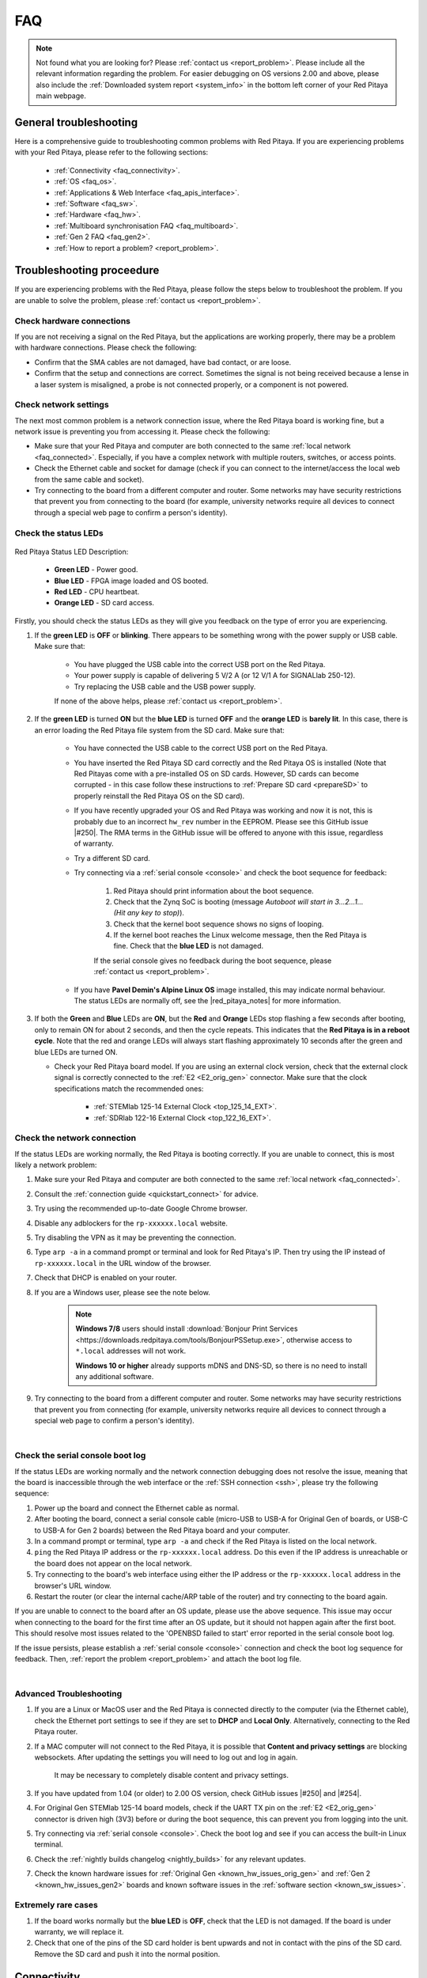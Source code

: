 .. _faq:

######
FAQ
######

.. note::

    Not found what you are looking for? Please :ref:`contact us <report_problem>`. Please include all the relevant information regarding the problem.
    For easier debugging on OS versions 2.00 and above, please also include the :ref:`Downloaded system report <system_info>` in the bottom left corner of your Red Pitaya main webpage.


General troubleshooting
========================

Here is a comprehensive guide to troubleshooting common problems with Red Pitaya. If you are experiencing problems with your Red Pitaya, please refer to the following sections:

    * :ref:`Connectivity <faq_connectivity>`.
    * :ref:`OS <faq_os>`.
    * :ref:`Applications & Web Interface <faq_apis_interface>`.
    * :ref:`Software <faq_sw>`.
    * :ref:`Hardware <faq_hw>`.
    * :ref:`Multiboard synchronisation FAQ <faq_multiboard>`.
    * :ref:`Gen 2 FAQ <faq_gen2>`.
    * :ref:`How to report a problem? <report_problem>`.


.. _troubleshooting:

Troubleshooting proceedure
===========================

If you are experiencing problems with the Red Pitaya, please follow the steps below to troubleshoot the problem. If you are unable to solve the problem, please :ref:`contact us <report_problem>`.


Check hardware connections
--------------------------

If you are not receiving a signal on the Red Pitaya, but the applications are working properly, there may be a problem with hardware connections. Please check the following:

* Confirm that the SMA cables are not damaged, have bad contact, or are loose.
* Confirm that the setup and connections are correct. Sometimes the signal is not being received because a lense in a laser system is misaligned, a probe is not connected properly, or a component is not powered.


Check network settings
-----------------------

The next most common problem is a network connection issue, where the Red Pitaya board is working fine, but a network issue is preventing you from accessing it. Please check the following:

* Make sure that your Red Pitaya and computer are both connected to the same :ref:`local network <faq_connected>`. Especially, if you have a complex network with multiple routers, switches, or access points.
* Check the Ethernet cable and socket for damage (check if you can connect to the internet/access the local web from the same cable and socket).
* Try connecting to the board from a different computer and router. Some networks may have security restrictions that prevent you from connecting to the board (for example, university networks require all devices to connect through a special web page to confirm a person's identity).


Check the status LEDs
----------------------

.. figure:: img/blinking-pitaya-eth.gif
    :align: center
    :width: 600

Red Pitaya Status LED Description:

    * **Green LED** - Power good.
    * **Blue LED** - FPGA image loaded and OS booted.
    * **Red LED** - CPU heartbeat.
    * **Orange LED** - SD card access.

Firstly, you should check the status LEDs as they will give you feedback on the type of error you are experiencing.

#. If the **green LED** is **OFF** or **blinking**. There appears to be something wrong with the power supply or USB cable. Make sure that:

    * You have plugged the USB cable into the correct USB port on the Red Pitaya.
    * Your power supply is capable of delivering 5 V/2 A (or 12 V/1 A for SIGNALlab 250-12).
    * Try replacing the USB cable and the USB power supply.
        
    If none of the above helps, please :ref:`contact us <report_problem>`.

#. If the **green LED** is turned **ON** but the **blue LED** is turned **OFF** and the **orange LED** is **barely lit**. In this case, there is an error loading the Red Pitaya file system from the SD card. Make sure that:

    * You have connected the USB cable to the correct USB port on the Red Pitaya.
    * You have inserted the Red Pitaya SD card correctly and the Red Pitaya OS is installed (Note that Red Pitayas come with a pre-installed OS on SD cards. However, SD cards can become corrupted - in this case follow these instructions to :ref:`Prepare SD card <prepareSD>` to properly reinstall the Red Pitaya OS on the SD card).
    * If you have recently upgraded your OS and Red Pitaya was working and now it is not, this is probably due to an incorrect ``hw_rev`` number in the EEPROM. Please see this GitHub issue |#250|.
      The RMA terms in the GitHub issue will be offered to anyone with this issue, regardless of warranty.
    * Try a different SD card.
    * Try connecting via a :ref:`serial console <console>` and check the boot sequence for feedback:
            
        1. Red Pitaya should print information about the boot sequence.
        #. Check that the Zynq SoC is booting (message *Autoboot will start in 3...2...1... (Hit any key to stop)*).
        #. Check that the kernel boot sequence shows no signs of looping.
        #. If the kernel boot reaches the Linux welcome message, then the Red Pitaya is fine. Check that the **blue LED** is not damaged.

        If the serial console gives no feedback during the boot sequence, please :ref:`contact us <report_problem>`.

    * If you have **Pavel Demin's Alpine Linux OS** image installed, this may indicate normal behaviour. The status LEDs are normally off, see the |red_pitaya_notes| for more information.

#.  If both the **Green** and **Blue** LEDs are **ON**, but the **Red** and **Orange** LEDs stop flashing a few seconds after booting, only to remain ON for about 2 seconds, and then the cycle repeats.
    This indicates that the **Red Pitaya is in a reboot cycle**. Note that the red and orange LEDs will always start flashing approximately 10 seconds after the green and blue LEDs are turned ON.

    * Check your Red Pitaya board model. If you are using an external clock version, check that the external clock signal is correctly connected to the :ref:`E2 <E2_orig_gen>` connector. Make sure that the clock specifications match the recommended ones:

        * :ref:`STEMlab 125-14 External Clock <top_125_14_EXT>`.
        * :ref:`SDRlab 122-16 External Clock <top_122_16_EXT>`.


Check the network connection
-----------------------------

If the status LEDs are working normally, the Red Pitaya is booting correctly. If you are unable to connect, this is most likely a network problem:

1. Make sure your Red Pitaya and computer are both connected to the same :ref:`local network <faq_connected>`.   
#. Consult the :ref:`connection guide <quickstart_connect>` for advice.
#. Try using the recommended up-to-date Google Chrome browser.
#. Disable any adblockers for the ``rp-xxxxxx.local`` website.
#. Try disabling the VPN as it may be preventing the connection.
#. Type ``arp -a`` in a command prompt or terminal and look for Red Pitaya's IP. Then try using the IP instead of ``rp-xxxxxx.local`` in the URL window of the browser.
#. Check that DHCP is enabled on your router.
#. If you are a Windows user, please see the note below.

    .. note::

        **Windows 7/8** users should install :download:`Bonjour Print Services <https://downloads.redpitaya.com/tools/BonjourPSSetup.exe>`, otherwise access to ``*.local`` addresses will not work.

        **Windows 10 or higher** already supports mDNS and DNS-SD, so there is no need to install any additional software.

#. Try connecting to the board from a different computer and router. Some networks may have security restrictions that prevent you from connecting (for example, university networks require all devices to connect through a special web page to confirm a person's identity).

|

Check the serial console boot log
----------------------------------

If the status LEDs are working normally and the network connection debugging does not resolve the issue, meaning that the board is inaccessible through the web interface or the :ref:`SSH connection <ssh>`, please try the following sequence:

1. Power up the board and connect the Ethernet cable as normal.
#. After booting the board, connect a serial console cable (micro-USB to USB-A for Original Gen of boards, or USB-C to USB-A for Gen 2 boards) between the Red Pitaya board and your computer.
#. In a command prompt or terminal, type ``arp -a`` and check if the Red Pitaya is listed on the local network.
#. ``ping`` the Red Pitaya IP address or the ``rp-xxxxxx.local`` address. Do this even if the IP address is unreachable or the board does not appear on the local network.
#. Try connecting to the board's web interface using either the IP address or the ``rp-xxxxxx.local`` address in the browser's URL window.
#. Restart the router (or clear the internal cache/ARP table of the router) and try connecting to the board again.

If you are unable to connect to the board after an OS update, please use the above sequence. This issue may occur when connecting to the board for the first time after an OS update, but it should not happen again after the first boot.
This should resolve most issues related to the 'OPENBSD failed to start' error reported in the serial console boot log.

If the issue persists, please establish a :ref:`serial console <console>` connection and check the boot log sequence for feedback. Then, :ref:`report the problem <report_problem>` and attach the boot log file.

|

Advanced Troubleshooting
------------------------

1. If you are a Linux or MacOS user and the Red Pitaya is connected directly to the computer (via the Ethernet cable), check the Ethernet port settings to see if they are set to **DHCP** and **Local Only**. Alternatively, connecting to the Red Pitaya  router.
#. If a MAC computer will not connect to the Red Pitaya, it is possible that **Content and privacy settings** are blocking websockets.  After updating the settings you will need to log out and log in again.

    .. figure:: img/MAC_content_privacy.png
        :width: 800

    .. figure:: img/MAC_content_privacy2.png
        :width: 600

    It may be necessary to completely disable content and privacy settings.

    .. figure:: img/MAC_content_privacy3.png
        :width: 600

#. If you have updated from 1.04 (or older) to 2.00 OS version, check GitHub issues |#250| and |#254|.
#. For Original Gen STEMlab 125-14 board models, check if the UART TX pin on the :ref:`E2 <E2_orig_gen>` connector is driven high (3V3) before or during the boot sequence, this can prevent you from logging into the unit.
#. Try connecting via :ref:`serial console <console>`. Check the boot log and see if you can access the built-in Linux terminal.
#. Check the :ref:`nightly builds changelog <nightly_builds>` for any relevant updates.
#. Check the known hardware issues for :ref:`Original Gen <known_hw_issues_orig_gen>` and :ref:`Gen 2 <known_hw_issues_gen2>` boards and known software issues in the :ref:`software section <known_sw_issues>`.


Extremely rare cases
---------------------

#. If the board works normally but the **blue LED** is **OFF**, check that the LED is not damaged. If the board is under warranty, we will replace it.
#. Check that one of the pins of the SD card holder is bent upwards and not in contact with the pins of the SD card. Remove the SD card and push it into the normal position.



.. _faq_connectivity:

Connectivity
==============

How to get started with Red Pitaya?
------------------------------------

    * :ref:`Quick start <quick_start>`.


How to connect to Red Pitaya in a few simple steps?
----------------------------------------------------

    * :ref:`Connected to router <LAN>`.
    * :ref:`Direct connection to computer <dir_cab_connect>`.


Red Pitaya not booting anymore?
---------------------------------

    * A possible cause could be a corrupted card, and the recommendation is a manual OS re-write: :ref:`Prepare SD card <prepareSD>`.
    * Please check :ref:`troubleshooting guide <troubleshooting>` for status LED description.
    * :ref:`Was the OS updated recently? <faq_os>`.


.. _faq_rebooting:

Red Pitaya is constantly rebooting?
------------------------------------

    * A board reset during boot-up is indicated by the green and blue LEDs lighting up, followed by the orange and red LEDs pausing their blinking to remain ON for about 2 seconds, then the cycle repeats. Repeated board resets suggest an **external clock signal is missing** (not connected) on the **external clock board** variations.
      Check the external clock specifications and instructions for your Red Pitaya board model:

        * :ref:`STEMlab 125-14 Gen 2 <top_125_14_gen2>`.
        * :ref:`STEMlab 125-14 External clock <top_125_14_EXT>`.
        * :ref:`SDRlab 122-16 External clock <top_122_16_EXT>`.


How to connect the external clock to RP?
------------------------------------------

    * :ref:`STEMlab 125-14 Gen 2<top_125_14_gen2>`.
    * :ref:`STEMlab 125-14 & STEMlab 125-14-Z7020 External clock <top_125_14_EXT>`.
    * :ref:`SDRlab 122-16 External clock <top_122_16_EXT>`.


.. _faq_internetAccess:

How can I make sure that my Red Pitaya has access to the internet?
--------------------------------------------------------------------

1. Connect to your Red Pitaya over :ref:`SSH <ssh>`.
2. Make sure that you can ``ping google.com`` website:

    .. code-block:: console

        root@rp-f03dee:~# ping -c 4 google.com
        PING google.com (216.58.212.142) 56(84) bytes of data.
        64 bytes from ams15s21-in-f142.1e100.net (216.58.212.142): icmp_seq=1 ttl=57 time=27.3 ms
        64 bytes from ams15s21-in-f142.1e100.net (216.58.212.142): icmp_seq=2 ttl=57 time=27.1 ms
        64 bytes from ams15s21-in-f142.1e100.net (216.58.212.142): icmp_seq=3 ttl=57 time=27.1 ms
        64 bytes from ams15s21-in-f142.1e100.net (216.58.212.142): icmp_seq=4 ttl=57 time=27.1 ms

        --- google.com ping statistics ---
        4 packets transmitted, 4 received, 0% packet loss, time 3004ms
        rtt min/avg/max/mdev = 27.140/27.212/27.329/0.136 ms
 
 
.. _faq_connected:

How can I make sure that Red Pitaya is connected to the same network as my computer/tablet/smartphone?
--------------------------------------------------------------------------------------------------------

The most common answer would be: just make sure that your Red Pitaya and your PC/tablet/smartphone are both connected to the same router or your smartphone hotspot.

In order to test it, you can use a PC that is connected to the same local network as your Red Pitaya and try the following:

1. Open the terminal window.

    * **Windows**: Go to RUN, type in ``cmd`` and press enter.
    * **Linux**: Click on the application button, type in the *Terminal* and press enter.
    * **macOS**: Hit ``cmd`` + ``space``, type in the *Terminal* and press enter.

#. Enter the ``arp -a`` command to get a list of all devices in your local area network
   and try to find your Red Pitaya MAC address on the list.

    .. code-block:: console

        $ arp -a
        ? (192.168.178.117) at 00:08:aa:bb:cc:dd [ether] on eth0
        ? (192.168.178.118) at 00:26:32:f0:3d:ee [ether] on eth0
        ? (192.168.178.105) at e8:01:23:45:67:8a [ether] on eth0

    .. note::

        Red Pitaya's MAC address is written on the ethernet connector.

    .. figure:: img/MAC.png
        :align: center
        :width: 200

    .. note:: 

        If you have established a :ref:`wireless connection <network_manager>`, then you should check the MAC address of your wireless USB dongle. The MAC addresses are typically written on the USB dongles. 

#. Type your Red Pitaya IP into your WEB browser and connect to it.

    .. figure:: img/Browser_IP.png
        :align: center
        :width: 300

If your Red Pitaya is not listed on the list of your local network devices on the local network, then it is necessary to check that your Red Pitaya is connected to your local network.


.. _faq_isConnected:

Is Red Pitaya connected to my local network?
----------------------------------------------

1. Connect your Red Pitaya to a PC over a :ref:`Serial Console <console>`.

2. Type ``ip a`` and hit enter to check the status of your ethernet connection on Red Pitaya.

    a. If you have connected to your Red Pitaya over a wireless connection, you should check the status of the ``wlan0`` interface.

    b. If you have connected to your Red Pitaya over a cable connection, you should check the ``eth0`` interface.

3. Type Red Pitaya IP into your web browser to see if you can connect to it.

    .. figure:: img/Browser_IP.png
        :align: center
        :width: 300


How to find the Red Pitaya URL if it is not written on the sticker?
---------------------------------------------------------------------

The Red Pitaya URL is ``rp-xxxxxx.local`` where ``xxxxxx`` must be replaced with the last 6 digits of the MAC address that is written on the sticker.

If the RP MAC address is ``00:26:33:F1:13:D5``, the last 6 digits are ``F113D5`` and the URL is ``rp-f113d5.local``.

.. figure:: img/ethernet_MAC.png
    :align: center
    :width: 400

|

Slow Wi-Fi connection?
-----------------------

If your wireless connection with Red Pitaya works very slowly and all the applications seem very unresponsive and not running smoothly, please check the following:

1. Check the Wi-Fi signal strength on your PC/tablet/smartphone.
#. Check the Wi-Fi signal strength of your Red Pitaya.

    a. Connect to your Red Pitaya via an :ref:`SSH <ssh>` connection.

    b. Enter the ``cat /proc/net/wireless`` command to get information about link quality and signal strength.

        .. figure:: img/cat_wireless.png
            :align: center
            :width: 600

        Link quality measures the number of packet errors that occur. The lower the number of packet errors, the higher this will be. Link quality goes from 0-100%.
        Level, or signal strength, is a simple measure of the amplitude of the signal that is received. The closer you are to the access point, the higher this will be.

#. If you are in an area with many routers around you, more of them might operate on the same Wi-Fi channel, which drastically decreases data throughput and slows down connection. Here are the instructions on how to |Wifi channel|. For MAC users, we recommend using the Scan feature of the |Wireless Diagnostic Tool| in order to find the best Wi-Fi channel.


.. note::
    
    For full performance, a wired connection is preferred.


Wi-Fi dongle not detected?
---------------------------

Please note that not all are compatible. A list is in the documentation: :ref:`Supported USB Wi-Fi adapters <support_wifi_adapter>`.





.. _faq_os:

OS
=====

How to update & upgrade OS?
----------------------------

    * :ref:`OS update options <os_update>`.


Is Red Pitaya not booting even after OS update?
-------------------------------------------------

    * Please use the Balena Etcher application to :ref:`rewrite the OS manually <prepareSD>`.
    * **Upgraded from an older Red Pitaya OS to the 2.00 Unified OS?** Please try |#250| and |#254|.

Is Red Pitaya failing to update?
----------------------------------

There are two possible solutions to this problem:

    * If the :ref:`Software update tool <software_update_manager>` reports that your Red Pitaya is offline, please connect the Red Pitaya into an ethernet socket with internet access.
      Internet connection is not shared with the directly connected devices without some setting configurations.

    * Please use the Balena Etcher application to :ref:`manually rewrite the Red Pitaya OS on the SD card <prepareSD>`.




.. _faq_apis_interface:

Applications & Web Interface
===============================

How can I start using RP measurement applications?
----------------------------------------------------

    * :ref:`Connect to Red Pitaya <quickstart_connect>`.


My device shows the wrong measurements. How can I calibrate it?
-----------------------------------------------------------------

The Red Pitaya can be calibrated using the :ref:`Calibration Tool <calibration_app>`.


I am not getting any signal on the inputs or outputs of my Red Pitaya?
-------------------------------------------------------------------------

If you are not getting any signal on the inputs or outputs of your Red Pitaya, please check the following:

1.  Check the :ref:`input jumpers <jumper_pos>`. Sometimes the jumpers have poor contact and need to be removed and replaced. If the jumpers are loose or missing, please replace them.
#.  Check the :ref:`calibration settings <calibration_app>` in the web interface. A bad calibration can cause Red Pitaya to display incorrect measurements or even appear to detect no signal at all. This applies to both the inputs and outputs of the Red Pitaya.
    Both the DC and frequency calibration settings should be checked and reset to factory defaults if necessary.


Problems with OS update application, and accessing the marketplace?
---------------------------------------------------------------------

1. Make sure your Red Pitaya has access to the :ref:`internet <faq_internetAccess>`.
#. Force a refresh of the Red Pitaya application page. Here is a `link to the Wiki How page <http://www.wikihow.com/Force-Refresh-in-Your-Internet-Browser>`_.
#. The OS update application can take a long time to update the OS on Red Pitaya. The quickest way to update the OS is to :ref:`manually rewrite the OS on the SD card <prepareSD>`.


Web interface not functioning properly, or freezing?
------------------------------------------------------

Please ensure that your browser's ad blockers are turned off for the ``rp-xxxxxx.local`` webpage and that your proxy settings are correct. For local connections to the Red Pitaya unit, proxy settings should not be required. A VPN may also be preventing the connection.

.. figure:: img/AdBlock_disable.png
    :align: center
    :width: 800

Here are a few things you can try:

* Update the Google Chrome browser.
* Disable ad blocker's for the ``rp-xxxxxx.local`` website.
* Disable VPN.
* Clear cookies for the ``rp-xxxxxx.local`` website.
* Try *incognito mode*.
* Update the Red Pitaya OS to the :ref:`latest version <prepareSD>`.


Undesired disconnections?
---------------------------

We recommend :ref:`connecting the Red Pitaya to a router <network_manager>` (or an ethernet port that is connected to it) and testing the setup again.
If the problem persists, please test the setup on a different computer and a different network. Also check the state of the Ethernet cables and power supply, proxy settings, and re-writing the OS.


An application is not working?
---------------------------------

We suggest :ref:`upgrading to the latest OS <prepareSD>` and trying again. Otherwise, please :ref:`report a problem <report_problem>`.

.. note::

    It is important to note that applications developed by the Red Pitaya community are not distributed or tested by the Red Pitaya team and that our team accepts no responsibility. If you'd like to share feedback, report bugs, or need help on contributed projects, apps, or software, we highly recommend contacting the project authors.

.. note::

    With the 2.00 Unified OS, we also updated Ubuntu to 22.04 LTS, which introduced registry changes implemented by AMD Xilinx in the way the FPGA bitstream image is loaded into the FPGA. As a result, we had to update all official applications to work with the new structure.
    Unfortunately, not all 3rd party applications have been updated, so they may not work with the latest OS versions. In this case, we recommend either downgrading the Red Pitaya OS version to 1.04 or using an alternative application.


Lock-in PID applications
--------------------------------------

Here is a compatibility table for all the lock-in and PID applications that are compatible with Red Pitaya boards. Please note that some of these applications are developed by 3rd parties and may not be supported by the Red Pitaya team.

+-------------------------------+----------------------+------------------------------------------------------+-------------------------------------+-----------------------------------------------------------------------------+
| **Lock-in PID application**   | **Application type** | **Compatible Red Pitaya OS**                         | **Red Pitaya board compatibility**  | **Link to documentation**                                                   |
+===============================+======================+======================================================+=====================================+=============================================================================+
| Linien                        | 3rd party            | | 2.00-15 and above                                  | STEMlab 125-14 (LN, Ext. clk)       | `Linien GitHub <https://github.com/linien-org/linien>`_                     |
|                               |                      | | 1.04 (limited compatibility)                       |                                     |                                                                             |
+-------------------------------+----------------------+------------------------------------------------------+-------------------------------------+-----------------------------------------------------------------------------+
| Lock-in+PID (Marcelo Luda)    | 3rd party            | | 2.00 or higher                                     | | STEMlab 125-14 (LN, Ext. clk)     | `Lock-in+PID GitHub <https://marceluda.github.io/rp_lock-in_pid/>`_         |
|                               |                      | | 1.04                                               | | STEMlab 125-10 (discontinued)     |                                                                             |
+-------------------------------+----------------------+------------------------------------------------------+-------------------------------------+-----------------------------------------------------------------------------+
| PyRPL                         | 3rd party            | | 2.00 or higher                                     | | STEMlab 125-14 (LN, Ext. clk)     | `PyRPL documentation <https://pyrpl.readthedocs.io/en/latest/>`_            |
|                               |                      | | 1.04                                               | | STEMlab 125-10 (discontinued)     |                                                                             |
+-------------------------------+----------------------+------------------------------------------------------+-------------------------------------+-----------------------------------------------------------------------------+

|

.. note::

    With the 2.00 Unified OS, we also updated Ubuntu to 22.04 LTS, which introduced registry changes implemented by AMD Xilinx in the way the FPGA bitstream image is loaded into the FPGA. As a result, we had to update all official applications to work with the new structure.
    Unfortunately, not all 3rd party applications have been updated, so they may not work with the latest OS versions. We recommend checking the specific application website for any updates that enable the 2.00 OS compatibility and installing them.
    Alternatively, please downgrade the Red Pitaya OS version to 1.04 or use an alternative application.


.. _faq_sw:

Software
===========

For establishing an SSH connection, creating a custom FPGA image, custom ecosystem, and/or custom web applications, please refer to :ref:`Developers guide Software <dev_guide_software>`.


How can I acquire data with Red Pitaya?
------------------------------------------------

    * :ref:`Introduction to data acquisition and generation with Red Pitaya <intro_gen_acq>`.


How can I generate data with Red Pitaya?
------------------------------------------------

    * :ref:`Introduction to data acquisition and generation with Red Pitaya <intro_gen_acq>`.


How to control Red Pitaya remotely using LabVIEW, MATLAB, and Python?
-----------------------------------------------------------------------

    *  :ref:`Remote control <scpi_commands>`.


Where can I find the ecosystem, software, and FPGA images?
------------------------------------------------------------

    * |RP_GitHub| - please check the specific branches for older ecosystem versions.
    * |RP_GitHub_FPGA|.
    * |RP_archive| - software archive (some images may require separate ecosystem and Linux OS installation). Check the :ref:`nightly build installation instructions <nighly_build_installation>`.

.. note::

    *Impossible. Perhaps the archives are incomplete.*

    If you need a specific old version of the ecosystem or the OS that is missing from the archives, we suggest you ask the community on the |RP_forum|. There is a chance someone has it lying around on the disk.



How to start with FPGA development?
-------------------------------------

    * :ref:`Software <dev_guide_software>`.
    * :ref:`FPGA tutorials <knowledgebase:learn_FPGA>`.


Are there any restrictions on installing Python packages?
---------------------------------------------------------

No, there are no restrictions on installing Python packages. Any package that can be installed on Ubuntu Linux can be installed on Red Pitaya.
If you are facing issues with the installation, they are most likely caused by one of the following reasons:

    * **Not enough space on the SD card.** Ensure there is enough space on the SD card as some packages may require a lot of space.
    * **Not enough memory.** If the package installation requires a lot of memory, it may not be possible to install it on Red Pitaya (512 MB RAM).

Enabling ``swap`` does not help with this issues.

Building packages from source tarball may help circumvent these issues.



.. _faq_hw:

Hardware
===========

For hardware schematics, step models, and specifications, please refer to :ref:`Developers guide Hardware <dev_guide_hardware>`.


Where can I find Red Pitaya schematics, 3D models (.step), and important componetns?
--------------------------------------------------------------------------------------

Please take a look at **Developers guide Hardware => board model => Schematics, Mechanical Specifications and 3D Models**. See the general link above, or board-specific links below.

    * :ref:`STEMllab 125-14 Gen 2 <top_125_14_gen2>`.
    * :ref:`STEMlab 125-14 <top_125_14>`.
    * :ref:`SDRlab 122-16 <top_122_16>`.
    * :ref:`SIGNALlab 250-12 <top_250_12>`.
    * :ref:`STEMlab 125-10 <top_125_10>`.


Is there a hardware difference between the STEMlab 125-14 and the ISO17025 versions?
--------------------------------------------------------------------------------------

No, the hardware is identical. The only difference is that the latter would have been sent to a certification lab and the appropriate measurements would have been made.


Is there a hardware difference between between normal boards and OEM versions?
--------------------------------------------------------------------------------------

No, the hardware is identical. The OEM board comes without the additional accessories (power supply, SD card, etc.) that are present in the starter kit.


What is the difference between STEMlab 125-14 and STEMlab 125-14 Low Noise?
--------------------------------------------------------------------------------------

STEMlab 125-14 Low Noise has additional linear power regulators that reduce the noise on the fast analog outputs. This is the only difference between the two boards.
You can find more information in the :ref:`STEMlab 125-14 Low Noise documentation <top_125_14_LN>`.


Is the STEMlab 125-14 board in the "Calibrated kit" calibrated?
--------------------------------------------------------------------------------------

Yes, the STEMlab 125-14 board in the "Calibrated kit" is factory calibrated. Please keep in mind that all Red Pitaya boards regardless of the kit are calibrated in the factory. Recalibration, if necessary, can be performed by the user via the :ref:`Calibration Tool <calibration_app>`.
If you are looking for a board with a calibration certificate, please check the `ISO17025 <https://redpitaya.com/product/stemlab-125-14-iso17025/>`_ version of the STEMlab 125-14 board.


What are the main differences between different Red Pitaya boards?
---------------------------------------------------------------------

Take a look at the board comparison tables:

* :ref:`Original Gen board comparison table <rp-board-comp-orig_gen>`.
* :ref:`Gen 2 board comparison table <rp-board-comp-gen2>`.


What is the bandwidth of the Red Pitaya boards?
-------------------------------------------------

All Red Pitaya boards operate in the base band (DC to approximately 60 MHz). The SDRlab 122-16 (core clock frequency 122.88 MHz) has AC coupling that limits the lower frequency to 300 kHz and has an ADC that can downsample signals from 550 MHz into the base band.
To reach higher frequency ranges, additional analog fronted modules are required (for example, frequency mixers).


Gen 2 FAQ
==========

For the Gen 2 boards, please refer to the :ref:`Gen 2 FAQ <faq_gen2>` section for more information on hardware specifications.


.. _report_problem:

How to report a problem?
=========================

Please email us at support@redpitaya.com with the following information

    * The model of Red Pitaya you are using.
    * The version of Red Pitaya OS.
    * Information about the problem you are experiencing and any additional information that may be relevant.
    * Any visual material showing the status LEDs or the state of the board is welcome.
    * Clear instructions on how to reproduce the problem.


.. substitutions

.. |Wifi channel| raw:: html

    <a href="https://helpdeskgeek.com/how-to-change-your-wi-fi-channel-and-improve-performance/" target="_blank">change your wifi router channel in order to optimize your wireless signal</a>

.. |Wireless Diagnostic Tool| raw:: html

    <a href="http://www.howtogeek.com/211034/troubleshoot-and-analyze-your-mac%E2%80%99s-wi-fi-with-the-wireless-diagnostics-tool/" target="_blank">Wireless Diagnostic Tool</a>


.. |red_pitaya_notes| raw:: html

   <a href="https://github.com/pavel-demin/red-pitaya-notes" target="_blank">Pavel Demin's Red Pitaya Notes</a>

.. |#250| raw:: html

   <a href="https://github.com/RedPitaya/RedPitaya/issues/250" target="_blank">#250</a>

.. |#254| raw:: html

   <a href="https://github.com/RedPitaya/RedPitaya/issues/254" target="_blank">#254</a>

.. |RP_GitHub| raw:: html

    <a href="https://github.com/RedPitaya/RedPitaya" target="_blank">Red Pitaya ecosystem</a>

.. |RP_GitHub_FPGA| raw:: html

    <a href="https://github.com/RedPitaya/RedPitaya-FPGA" target="_blank">Red Pitaya FPGA</a>

.. |RP_archive| raw:: html

    <a href="https://downloads.redpitaya.com/downloads/" target="_blank">Red Pitaya archive</a>

.. |RP_forum| raw:: html

    <a href="https://forum.redpitaya.com/" target="_blank">Red Pitaya Forum</a>

